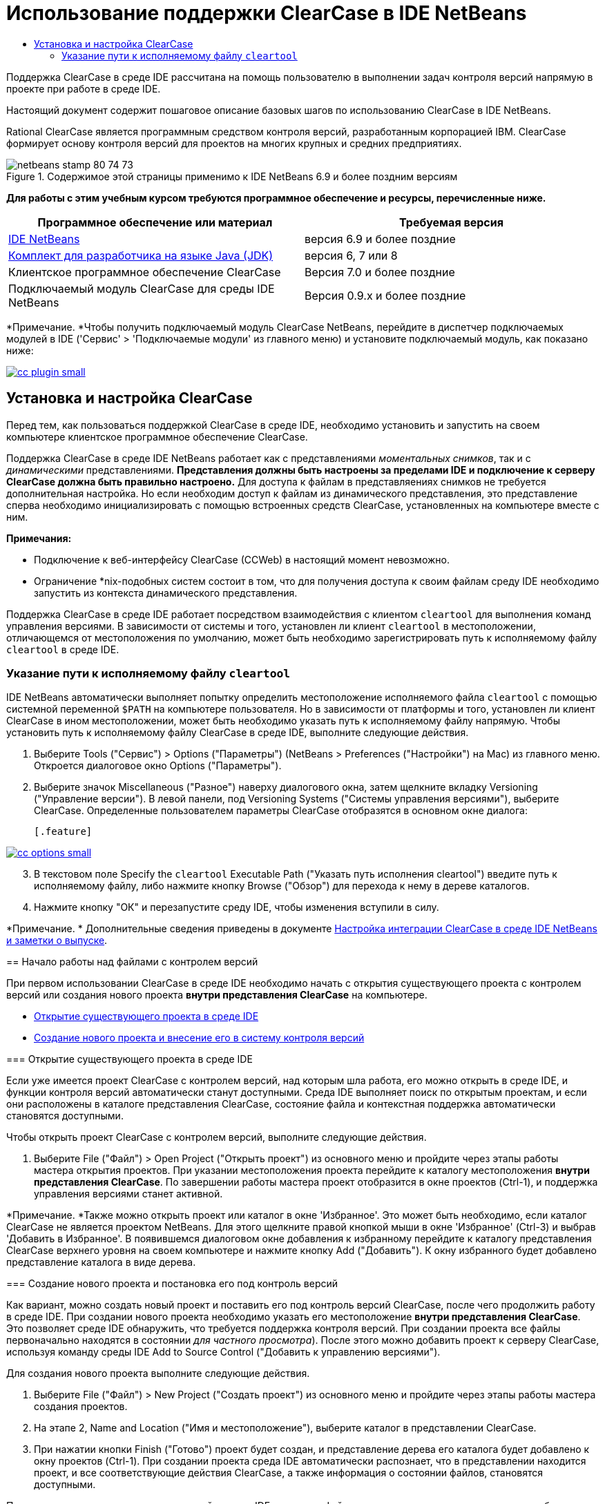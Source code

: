 // 
//     Licensed to the Apache Software Foundation (ASF) under one
//     or more contributor license agreements.  See the NOTICE file
//     distributed with this work for additional information
//     regarding copyright ownership.  The ASF licenses this file
//     to you under the Apache License, Version 2.0 (the
//     "License"); you may not use this file except in compliance
//     with the License.  You may obtain a copy of the License at
// 
//       http://www.apache.org/licenses/LICENSE-2.0
// 
//     Unless required by applicable law or agreed to in writing,
//     software distributed under the License is distributed on an
//     "AS IS" BASIS, WITHOUT WARRANTIES OR CONDITIONS OF ANY
//     KIND, either express or implied.  See the License for the
//     specific language governing permissions and limitations
//     under the License.
//

= Использование поддержки ClearCase в IDE NetBeans
:jbake-type: tutorial
:jbake-tags: tutorials 
:markup-in-source: verbatim,quotes,macros
:jbake-status: published
:icons: font
:syntax: true
:source-highlighter: pygments
:toc: left
:toc-title:
:description: Использование поддержки ClearCase в IDE NetBeans - Apache NetBeans
:keywords: Apache NetBeans, Tutorials, Использование поддержки ClearCase в IDE NetBeans

Поддержка ClearCase в среде IDE рассчитана на помощь пользователю в выполнении задач контроля версий напрямую в проекте при работе в среде IDE.

Настоящий документ содержит пошаговое описание базовых шагов по использованию ClearCase в IDE NetBeans.

Rational ClearCase является программным средством контроля версий, разработанным корпорацией IBM. ClearCase формирует основу контроля версий для проектов на многих крупных и средних предприятиях.


image::images/netbeans-stamp-80-74-73.png[title="Содержимое этой страницы применимо к IDE NetBeans 6.9 и более поздним версиям"]


*Для работы с этим учебным курсом требуются программное обеспечение и ресурсы, перечисленные ниже.*

|===
|Программное обеспечение или материал |Требуемая версия 

|link:https://netbeans.org/downloads/index.html[+IDE NetBeans+] |версия 6.9 и более поздние 

|link:http://www.oracle.com/technetwork/java/javase/downloads/index.html[+Комплект для разработчика на языке Java (JDK)+] |версия 6, 7 или 8 

|Клиентское программное обеспечение ClearCase |Версия 7.0 и более поздние 

|Подключаемый модуль ClearCase для среды IDE NetBeans |Версия 0.9.х и более поздние 
|===

*Примечание. *Чтобы получить подключаемый модуль ClearCase NetBeans, перейдите в диспетчер подключаемых модулей в IDE ('Сервис' > 'Подключаемые модули' из главного меню) и установите подключаемый модуль, как показано ниже:

[.feature]
--

image::images/cc-plugin-small.png[role="left", link="images/cc-plugin.png"]

--


== Установка и настройка ClearCase

Перед тем, как пользоваться поддержкой ClearCase в среде IDE, необходимо установить и запустить на своем компьютере клиентское программное обеспечение ClearCase.

Поддержка ClearCase в среде IDE NetBeans работает как с представлениями _моментальных снимков_, так и с _динамическими_ представлениями. *Представления должны быть настроены за пределами IDE и подключение к серверу ClearCase должна быть правильно настроено.* Для доступа к файлам в представляениях снимков не требуется дополнительная настройка. Но если необходим доступ к файлам из динамического представления, это представление сперва необходимо инициализировать с помощью встроенных средств ClearCase, установленных на компьютере вместе с ним.

*Примечания:*

* Подключение к веб-интерфейсу ClearCase (CCWeb) в настоящий момент невозможно.
* Ограничение *nix-подобных систем состоит в том, что для получения доступа к своим файлам среду IDE необходимо запустить из контекста динамического представления.

Поддержка ClearCase в среде IDE работает посредством взаимодействия с клиентом  ``cleartool``  для выполнения команд управления версиями. В зависимости от системы и того, установлен ли клиент  ``cleartool``  в местоположении, отличающемся от местоположения по умолчанию, может быть необходимо зарегистрировать путь к исполняемому файлу  ``cleartool``  в среде IDE.


=== Указание пути к исполняемому файлу  ``cleartool`` 

IDE NetBeans автоматически выполняет попытку определить местоположение исполняемого файла  ``cleartool``  с помощью системной переменной  ``$PATH``  на компьютере пользователя. Но в зависимости от платформы и того, установлен ли клиент ClearCase в ином местоположении, может быть необходимо указать путь к исполняемому файлу напрямую. Чтобы установить путь к исполняемому файлу ClearCase в среде IDE, выполните следующие действия.

1. Выберите Tools ("Сервис") > Options ("Параметры") (NetBeans > Preferences ("Настройки") на Mac) из главного меню. Откроется диалоговое окно Options ("Параметры").
2. Выберите значок Miscellaneous ("Разное") наверху диалогового окна, затем щелкните вкладку Versioning ("Управление версии"). В левой панели, под Versioning Systems ("Системы управления версиями"), выберите ClearCase. Определенные пользователем параметры ClearCase отобразятся в основном окне диалога:

 [.feature]
--

image::images/cc-options-small.jpg[role="left", link="images/cc-options.jpg"]

--


[start=3]
. В текстовом поле Specify the  ``cleartool``  Executable Path ("Указать путь исполнения cleartool") введите путь к исполняемому файлу, либо нажмите кнопку Browse ("Обзор") для перехода к нему в дереве каталогов.

[start=4]
. Нажмите кнопку "ОК" и перезапустите среду IDE, чтобы изменения вступили в силу.

*Примечание. * Дополнительные сведения приведены в документе link:http://versioncontrol.netbeans.org/clearcase/install.html[+Настройка интеграции ClearCase в среде IDE NetBeans и заметки о выпуске+].


== Начало работы над файлами с контролем версий

При первом использовании ClearCase в среде IDE необходимо начать с открытия существующего проекта с контролем версий или создания нового проекта *внутри представления ClearCase* на компьютере.

* <<opening,Открытие существующего проекта в среде IDE>>
* <<addingSourceControl,Создание нового проекта и внесение его в систему контроля версий>>


=== Открытие существующего проекта в среде IDE

Если уже имеется проект ClearCase с контролем версий, над которым шла работа, его можно открыть в среде IDE, и функции контроля версий автоматически станут доступными. Среда IDE выполняет поиск по открытым проектам, и если они расположены в каталоге представления ClearCase, состояние файла и контекстная поддержка автоматически становятся доступными.

Чтобы открыть проект ClearCase с контролем версий, выполните следующие действия.

1. Выберите File ("Файл") > Open Project ("Открыть проект") из основного меню и пройдите через этапы работы мастера открытия проектов. При указании местоположения проекта перейдите к каталогу местоположения *внутри представления ClearCase*. По завершении работы мастера проект отобразится в окне проектов (Ctrl-1), и поддержка управления версиями станет активной.

*Примечание. *Также можно открыть проект или каталог в окне 'Избранное'. Это может быть необходимо, если каталог ClearCase не является проектом NetBeans. Для этого щелкните правой кнопкой мыши в окне 'Избранное' (Ctrl-3) и выбрав 'Добавить в Избранное'. В появившемся диалоговом окне добавления к избранному перейдите к каталогу представления ClearCase верхнего уровня на своем компьютере и нажмите кнопку Add ("Добавить"). К окну избранного будет добавлено представление каталога в виде дерева.


=== Создание нового проекта и постановка его под контроль версий

Как вариант, можно создать новый проект и поставить его под контроль версий ClearCase, после чего продолжить работу в среде IDE. При создании нового проекта необходимо указать его местоположение *внутри представления ClearCase*. Это позволяет среде IDE обнаружить, что требуется поддержка контроля версий. При создании проекта все файлы первоначально находятся в состоянии _для частного просмотра_). После этого можно добавить проект к серверу ClearCase, используя команду среды IDE Add to Source Control ("Добавить к управлению версиями").

Для создания нового проекта выполните следующие действия.

1. Выберите File ("Файл") > New Project ("Создать проект") из основного меню и пройдите через этапы работы мастера создания проектов.
2. На этапе 2, Name and Location ("Имя и местоположение"), выберите каталог в представлении ClearCase.
3. При нажатии кнопки Finish ("Готово") проект будет создан, и представление дерева его каталога будет добавлено к окну проектов (Ctrl-1). 
При создании проекта среда IDE автоматически распознает, что в представлении находится проект, и все соответствующие действия ClearCase, а также информация о состоянии файлов, становятся доступными.

При открытии проекта с контролем версий в среде IDE все имена файлов и папок показываются зеленым, что обозначает их состояние как вновь созданных. (Файлы, отображаемые серым, являются "игнорируемыми". Дополнительные сведения приведены ниже в разделе <<badges,Метки и условные цвета>>.) Среда IDE автоматически определяет для каждого файла проекта с контролем версий, является ли он кандидатом на постановку под контроль версий или нет (т. е. файлам исходного кода в пакетах обычно требуется контроль версий, тогда как закрытые файлы проекта обычно игнорируются).

Теперь проект создан, и его можно синхронизировать с сервером ClearCase, используя команду среды IDE Add to Source Control ("Добавить под контроль версий"):

1. Щелкните правой кнопкой мыши узел проекта в окне проектов и выберите Add to Source Control ("Добавить под контроль версий"). Откроется диалоговое окно добавления, в котором перечислены все новые файлы для частного просмотра, кроме игнорируемых средой IDE автоматически:

 [.feature]
--

image::images/add-dialog-small.jpg[role="left", link="images/add-dialog.jpg"]

--


[start=2]
. Введите сообщение в текстовую область Describing Message ("Сообщение с описанием"), В качестве альтернативы щелкните значок 'Последние сообщения' ( image:images/recent-msgs.png[] ), расположенный в правом верхнем углу, чтобы просмотреть и выбрать необходимое из ранее использованного списка сообщений.

[start=3]
. После указания действий для отдельных файлов нажмите кнопку Add ("Добавить"). При выполнении действия добавления отобразится строка состояния среды IDE, расположенная в нижнем правом углу интерфейса. После успешного добавления значки контроля версий исчезнут в окнах Projects ("Проекты"), Files ("Файлы") и Favorites ("Избранное"), и цвет возвращенных после изменения файлов изменится на черный.

*Примечание. *В диалоговом окне 'Добавить' можно указать, следует ли исключить отдельные файлы из действия 'Добавить'. Чтобы сделать это, щелкните столбец Action ("Действие") выбранного файла и выберите Do not Add ("Не добавлять") из раскрывающегося списка.


== Взятие файлов исходного кода для изменения

После того, как проект с управлением версиями ClearCase открыт в среде IDE, можно приступить к внесению изменений в файлы исходного кода. Для изменения файлов под управлением версиями ClearCase их сперва нужно взять для изменения или _захватить_. Поддержка ClearCase в среде IDE NetBeans предоставляет два способа сделать это:

* *Вручную*: просто щелкните правой кнопкой мыши узел файла и выберите ClearCase > 'Проверить' (или ClearCase > Hijack).
* *Использование функции взятия для изменения по требованию*: при каждом действии, которое требует от файла доступности для записи, среда IDE автоматически запускает соответствующую команду ClearCase (например изменение содержимого файла в редакторе в первый раз или выполнение команды реорганизации).

Функцию взятия для изменения по требованию можно настроить под свои требования, используя параметр On Demand checkout ("Взятие для изменения по требованию") в диалоговом окне <<ccOptions,Options ("Параметры") ClearCase>>.


== Изменение файлов исходного кода

Как и в случае с любым проектом в IDE NetBeans, пользователи могут открывать файлы в редакторе исходного кода двойным щелчком их узлов, как они отображаются в окнах IDE (например, Проекты (Ctrl-1), файлы (Ctrl-2), Избранное (Ctrl-3) Windows).

При работе с файлами исходного кода в среде IDE можно пользоваться различными компонентами пользовательского интерфейса, помогающими как в просмотре, так и в работе с командами контроля версий:

* <<viewingChanges,Просмотр изменений в редакторе исходного кода>>
* <<viewingFileStatus,Просмотр информации о состоянии файла>>
* <<comparing,Сравнение версий файлов>>


=== Просмотр изменений в редакторе исходного кода

Открыв файл под контролем версий в редакторе исходного кода среды IDE, можно просматривать изменения, происходящие с файлом, в реальном времени по мере внесения изменений в ранее взятую из хранилища для изменения версию. По ходу работы среда IDE использует условные цвета на полях редактора файлов исходного кода для передачи следующей информации:

|===
|*Синий* (       ) |Строки, измененные по сравнению с предыдущей версией. 

|*Зеленый* (       ) |Строки, добавленные к предыдущей версии. 

|*Красный* (       ) |Строки, удаленные из предыдущей версии. 
|===

В левом поле редактора исходного кода отображаются изменения для каждой отдельной строки. При изменении определенной строки изменения немедленно показываются в левом поле.

Щелкнув группировку по цвету на полях, можно отменить недавние изменения. Например, на приведенном ниже снимке экрана показаны элементы оформления, доступные, если щелкнуть красный значок, указывающий, что из взятого для изменения файла удалены строки.

На правом поле редактора исходного кода предоставлен обзор изменений, внесенных в файл в целом, сверху донизу. Условные цвета применяются сразу после внесения изменений в файл.

Обратите внимание, что можно щелкнуть определенную точку внутри поля, чтобы немедленно перенести курсор в строке к этому месту файла. Для просмотра числа затронутых строк наведите мышь на цветные значки в правом поле:

|===
|[.feature]
--

image::images/left-ui-small.png[role="left", link="images/left-ui.png"]

--
 
*Левое поле* |image:images/right-ui.png[title="Цветовая кодировка управления версиями отображается на правой границе редактора"] 
*Правое поле* 
|===


=== Просмотр информации о состоянии файла

При работе в окнах Projects ("Проекты") (Ctrl-1), Files ("Файлы") (Ctrl-2), Favorites ("Избранное") (Ctrl-3) или Versioning ("Управление версиями") среда IDE предоставляет несколько визуальных функций, помогающих в просмотре информации о состоянии файлов. В примере, приведенном ниже, обратите внимание, как метка (например, image:images/blue-badge.png[]), цвет имени файла и смежная метка состояния соответствуют друг другу для предоставления для пользователей простого и эффективного способа отслеживания данных об изменениях версий файлов:

image::images/badge-example.jpg[title="синяя метка управления версиями отображается в окне 'Избранное'"]

Метки, условные цвета, ярлыки состояния файлов и, что, пожалуй, наиболее важно, окно контроля версий вместе дают дополнительные возможности по просмотру и управлению сведениями о версиях в среде IDE.

* <<badges,Метки и условные цвета>>
* <<fileStatus,Ярлыки состояния файлов>>
* <<versioning,Окно управления версиями>>


==== Метки и условные цвета

Метки относятся к узлам проектов, папок и пакетов. Они сообщают о состоянии файлов внутри соответствующего узла:

Ниже в таблице приведена цветовая схема, используемая для меток.

|===
|Элемент пользовательского интерфейса |Описание 

|*Синяя метка* (image:images/blue-badge.png[]) |Указывает на присутствие файлов или папок, которые были взяты для изменения, захвачены или добавлены. Касательно пакетов, данная метка относится только к самому пакету, но не к его подпакетам. Что касается проектов и папок, метка указывает на изменения как внутри самого элемента, так и внутри любых его подпапок. 
|===

Условные цвета применяются к именам файлов, чтобы указать текущее состояние этих файлов:

|===
|Цвет |Пример |Описание 

|*Синий* |image:images/blue-text.png[] |Указывает, что файл взят для изменения. 

|*Зеленый* |image:images/green-text.png[] |Указывает, что файл новый и еще не добавлен под контроль версий. 

|*Серый* |image:images/gray-text.png[] |Указывает, что данный файл игнорируется ClearCase и не будет охвачен командами контроля версий (например, Add to Source Control ("Добавить под контроль версий") или Checkin ("Возврат после изменения")). Файлы можно сделать игнорируемыми, только если они еще не добавлены под контроль версий. 

|*Перечеркивание* |image:images/strike-through-text.png[] |Указывает, что файл не будет затронут операциями возврата после изменения или добавления под контроль версий. Перечеркнутый текст появляется только в определенных местах, таких как диалог возврата после изменения окна контроля версий и диалог добавления под контроль версий, где можно выбрать исключение из действия для отдельных файлов. Подобные файлы затрагиваются прочими командами ClearCase, такими как Update ("Обновление"). 
|===


==== Ярлыки состояния файлов

Ярлыки состояния файлов предоставляют в окнах среды IDE текстовое указание на состояние файлов, включенных в управление версиями. По умолчанию сведения о состоянии отображения среды IDE (новый, зарезервированный, незарезервированный, игнорируемый и т. д.) отображаются серым цветом справа от файлов, перечисленных в окнах. Однако этот формат можно изменить под свои потребности. Например, если к ярлыкам состояния необходимо добавить селекторы версий, сделайте следующее:

1. Выберите Tools ("Сервис") > Options ("Параметры") (NetBeans > Preferences ("Настройки") на Mac) из главного меню. Откроется окно "Options".
2. Выберите кнопку Miscellaneous ("Разное") наверху диалогового окна, затем щелкните вкладку Versioning ("Контроль версий") под ним. Убедитесь, что ClearCase выбран в Versioning Systems ("Системы управления версиями") на левой панели. (Для справки см. <<ccOptions,снимок экрана>> выше).
3. Нажмите кнопку Add Variable ("Добавить переменную") справа от текстового поля строки состояния Format ("Формат"). В отображаемом диалоговом окне Add Variable ("Добавить переменную") выберите переменную  ``{version}``  и нажмите кнопку "ОК". Переменная версии добавляется к текстовому полю Format ярлыка состояния.
4. Для изменения формата ярлыков состояния, чтобы справа от файлов отображались только состояние и селектор версий, измените содержимое текстового поля Status Label Format (формат ярлыка состояния) на следующее:

[source,java,subs="{markup-in-source}"]
----

[{status}; {version}]
----
Нажмите кнопку "ОК". В ярлыках состояния теперь приводятся состояние файла и селектор версий (где он есть):

image::images/file-labels.jpg[title="метки файлов, отображаемые рядом с именами файлов"]

Ярлыки состояния файлов можно включать и отключать, выбирая View ("Представление") > Show Versioning Labels ("Показать ярлыки версий") из главного меню.


==== Окно контроля версий

Окно Versioning ("Контроль версий") ClearCase предоставляет обновляемый в реальном времени список всех изменений, внесенных в файлы внутри выбранной папки или локальной рабочей копии. По умолчанию оно открывается в нижней панели среды IDE, в нём отображаются новые, взятые для изменения и захваченные файлы.

Чтобы открыть окно контроля версий, выберите версию файла или каталога (например, из окна "Проекты", "Файлы" или "Избранное") и либо выберите "ClearCase" > "Показать изменения" из контекстного меню, либо "Управление версиями" > "Показать изменения" из главного меню. В нижней панели среды IDE откроется следующее окно:

[.feature]
--

image::images/versioning-window-small.jpg[role="left", link="images/versioning-window.jpg"]

--

По умолчанию в окне контроля версий отображается список всех файлов внутри выбранного пакета или папки, состояние которых заслуживает внимания (т. е. новый, зарезервированный, незарезервированный и т. д.). Щелкая заголовки столбцов над перечисленными файлами, эти файлы можно упорядочить по их именам, состоянию, местоположению или правилу.

На панель инструментов окна управления версиями имеются кнопки, позволяющие вызывать типичные задачи ClearCase для всех файлов, отображаемых в списке. В таблице ниже перечислены все команды ClearCase, доступные через панель инструментов окна Versioning.

|===
|Значок |Имя |Функция 

|image:images/refresh.png[] |*Refresh Status ("Обновить состояние")* |Обновление состояния всех выбранных файлов и папок. Файлы, отображаемые в окне контроля версий, можно обновить для отражения любых изменений, внесенных извне. 

|image:images/diff.png[] |*Diff All ("Сравнить все")* |Открывает окно Diff Viewer ("Просмотр различий"), позволяющее рассмотреть локально измененные версии параллельно с версиями, остающимися в хранилище. 

|image:images/update.png[] |*Update All ("Обновить все")* |Обновление всех выбранных файлов. (Применимо только к представлениям моментального снимка). 

|image:images/commit.png[] |*Сheckin All ("Вернуть все после изменения")* |Позволяет вернуть версию после локальных изменений. 
|===

Для доступа к другим командам ClearCase в окне контроля версий необходимо выбрать строку таблицы, соответствующую файлу, а затем выбрать команду в контекстом меню:

image::images/versioning-right-click.jpg[title="Контекстное меню отображается для выбранного файла в окне 'Управление версиями'"]


Для примера, с файлом можно выполнить следующие действия:

|===
|* *Показать аннотации*: 

Сведения об авторе и номере редакции в левом поле файлов, открытых в редакторе исходных файлов.
 |[.feature]
--

image::images/annotations-small.jpg[role="left", link="images/annotations.jpg"]

--
 

|* *Исключить из возврата*: 

Пометить файл, чтобы он был исключен при выполнении возврата после изменения.
 |image:images/exclude-from-checkin.jpg[title="Файлы, помеченные как исключенные в диалоговом окне возврата после изменения"] 
|===


=== Сравнение версий файлов

Сравнение версий файлов – обычная задача при работе над проектами под контролем версий. Среда IDE позволяет сравнивать версии, используя команду Diff, доступную в контекстном меню выбранного элемента (ClearCase > Diff), а также в окне контроля версий. В окне 'Управление версиями', вы можете выполнить сравнение либо двойным щелчком указанного файла, либо щелкнув значок 'Сравнить все' (image:images/diff.png[]), расположенный на панели инструментов в верхней части.

При выполнении сравнения в главном окне среды IDE открывается графическое представление различий для выбранного(ых) файла(ов). Средство просмотра различий отображает две копии в расположенных рядом панелях:

[.feature]
--

image::images/diff-viewer-small.jpg[role="left", link="images/diff-viewer.jpg"]

--

В просмотре различий используются те же <<viewingChanges,условные цвета>>, что используются и в других местах для показа изменений под контролем версий. На показанном выше снимке экрана зеленый блок указывает содержимое, добавленное к более новой версии. Красный блок указывает содержимое предыдущей версии, которое удалено из последующей. Синий указывает, что в выделенных строках произошли изменения.

Также при выполнении сравнения в группе файлов, таких, как проект, пакет или папка, или при щелчке 'Сравнить все' (image:images/diff.png[]), вы можете переключаться между различиями с помощью щелчков файлов, перечисленных в верхней области 'Средства просмотра различий'.

Средство просмотра различий также предоставляет следующие функции:

* <<makeChanges,Внесение изменений в файлы, взятые для изменения>>
* <<navigateDifferences,Переходы между различиями>>


==== Внесение изменений в файлы, взятые для изменения

В случае выполнения сравнения файлов, взятых для изменения, изменения можно вносить напрямую из просмотра различий. Чтобы сделать это, поместите свой курсор внутри правой панели просмотра различий и измените свой файл соответственно, либо используйте значки, отображающиеся в строке рядом с каждым выделенным изменением:

|===
|*Заменить* (image:images/insert.png[]): |вставляет выделенный текст из предыдущих версий во взятую для изменения версию. 

|*Переместить все* (image:images/arrow.png[]): |возвращает взятую для изменения версию файла к состоянию выбранной предыдущей версии. 

|*Удалить * (image:images/remove.png[]): |удаляет выделенный текст из взятой для изменения версии, чтобы она отражала предыдущую версию. 
|===


==== Переходы между различиями в сравниваемых файлах

Если сравнение содержит несколько изменений, между ними можно переходить, используя значки стрелок, отображающиеся на панели инструментов. Значки стрелок позволяют просматривать появляющиеся различия сверху донизу:

|===
|*Предыдущий* (image:images/diff-prev.png[]): |переход к предыдущему различию, отображенному в сравнении. 

|*Далее* (image:images/diff-next.png[]): |переход к следующему различию, отображенному в сравнении. 
|===


== Возврат файлов исходного кода после изменения

После внесения изменений в файлы исходного кода мы возвращаем их в хранилище. Среда IDE позволяет вызвать команду возврата после изменения следующими способами:

* В окне 'Проекты', 'Файлы' или 'Избранное' правой кнопкой мыши щелкните новые или изъятые элементыи выберите 'ClearCase' > 'Проверить'.
* В окне 'Управление версиями' или 'Средства просмотра различий' нажмите кнопку 'Вернуть все после изменения' (image:images/commit.png[]) на панели инструментов.

Откроется диалоговое окно возврата после изменения, в котором выведены:

* все извлеченные файлы;
* все новые файлы, которые будут первыми автоматически добавлены под контроль версий (т. е., файлы для частного просмотра, которые пока не добавлены под контроль версий и не игнорируются средой IDE).

[.feature]
--

image::images/checkin-dialog-small.png[role="left", link="images/checkin-dialog.png"]

--

Из диалогового окна возврата после изменения можно указать, следует ли исключить отдельные файлы из числа возвращаемых. Чтобы сделать это, щелкните столбец Checkin Action ("Действие возврата после изменения") выбранного файла и выберите Exclude from Checkin ("Исключить из возврата") из раскрывающегося списка.

Для возврата после изменения выполните следующие действия.

1. Введите сообщение в текстовую область Checkin Message ("Сообщение возврата") В качестве альтернативы щелкните значок 'Последние сообщения' ( image:images/recent-msgs.png[] ), расположенный в правом верхнем углу, чтобы просмотреть и выбрать необходимое из ранее использованного списка сообщений.
2. После указания действий для отдельных файлов нажмите кнопку Checkin. Среда IDE выполнит возврат после изменения. При выполнении действия возврата отобразится строка состояния среды IDE, расположенная в нижнем правом углу интерфейса. После успешного возврата значки контроля версий исчезнут в окнах Projects ("Проекты"), Files ("Файлы") и Favorites ("Избранное"), и цвет возвращенных файлов вновь станет черным.
link:/about/contact_form.html?to=3&subject=Feedback:%20Using%20ClearCase%20Support%20in%20NetBeans%20IDE[+Отправить отзыв по этому учебному курсу+]



== Дополнительные сведения

На этом завершается обзор возможностей ClearCase для IDE NetBeans. В данном документе показано, как решать основные задачи контроля версий в среде IDE, путем демонстрации стандартной рабочей последовательности действий при использования поддержки ClearCase в среде IDE.

Материалы на связанные темы:

* link:http://wiki.netbeans.org/NetBeansUserFAQ#ClearCase[+Часто задаваемые вопросы по поддержке ClearCase для IDE NetBeans+]
* link:git.html[+Использование поддержки Git в IDE NetBeans+]
* link:mercurial.html[+Использование поддержки Mercurial в IDE NetBeans+]
* link:subversion.html[+Использование поддержки Subversion в IDE NetBeans+]
* link:cvs.html[+Использование поддержки CVS в IDE NetBeans+]
* link:mercurial-queues.html[+Использование поддержки Mercurial Queues в IDE NetBeans+]
* link:http://www.oracle.com/pls/topic/lookup?ctx=nb8000&id=NBDAG234[+Управление версиями приложений с помощью системы контроля версий+] в документе _Разработка приложений в IDE NetBeans_
